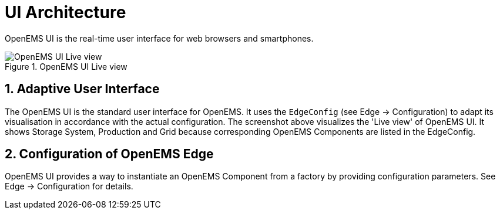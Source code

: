 = UI Architecture
:sectnums:
:sectnumlevels: 4
:toclevels: 4
:experimental:
:keywords: AsciiDoc
:source-highlighter: highlight.js
:icons: font
:imagesdir: ../../assets/images

OpenEMS UI is the real-time user interface for web browsers and smartphones.

.OpenEMS UI Live view
image::ui-live.png[OpenEMS UI Live view]

== Adaptive User Interface

The OpenEMS UI is the standard user interface for OpenEMS.
It uses the `EdgeConfig` (see Edge -> Configuration) to adapt its visualisation in accordance with the actual configuration.
The screenshot above visualizes the 'Live view' of OpenEMS UI.
It shows Storage System, Production and Grid because corresponding OpenEMS Components are listed in the EdgeConfig.

== Configuration of OpenEMS Edge

OpenEMS UI provides a way to instantiate an OpenEMS Component from a factory by providing configuration parameters. See Edge -> Configuration for details.
